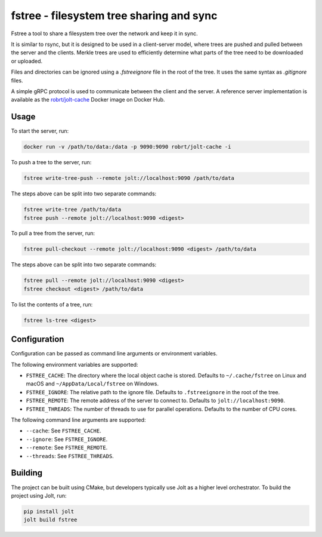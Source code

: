 fstree - filesystem tree sharing and sync
=========================================

Fstree a tool to share a filesystem tree over the network and keep it in sync.

It is similar to rsync, but it is designed to be used in a client-server model, where
trees are pushed and pulled between the server and the clients. Merkle trees are used
to efficiently determine what parts of the tree need to be downloaded or uploaded.

Files and directories can be ignored using a `.fstreeignore` file in the root of the tree.
It uses the same syntax as `.gitignore` files.

A simple gRPC protocol is used to communicate between the client and the server.
A reference server implementation is available as the
`robrt/jolt-cache <https://hub.docker.com/r/robrt/jolt-cache>`_
Docker image on Docker Hub.

Usage
-----

To start the server, run:

.. code-block::

  docker run -v /path/to/data:/data -p 9090:9090 robrt/jolt-cache -i

To push a tree to the server, run:

.. code-block::

  fstree write-tree-push --remote jolt://localhost:9090 /path/to/data

The steps above can be split into two separate commands:

.. code-block::

  fstree write-tree /path/to/data
  fstree push --remote jolt://localhost:9090 <digest>

To pull a tree from the server, run:

.. code-block::

  fstree pull-checkout --remote jolt://localhost:9090 <digest> /path/to/data

The steps above can be split into two separate commands:

.. code-block::

  fstree pull --remote jolt://localhost:9090 <digest>
  fstree checkout <digest> /path/to/data

To list the contents of a tree, run:

.. code-block::

  fstree ls-tree <digest>


Configuration
-------------

Configuration can be passed as command line arguments or environment variables.

The following environment variables are supported:

- ``FSTREE_CACHE``: The directory where the local object cache is stored. Defaults to ``~/.cache/fstree`` on Linux and macOS and ``~/AppData/Local/fstree`` on Windows.
- ``FSTREE_IGNORE``: The relative path to the ignore file. Defaults to ``.fstreeignore`` in the root of the tree.
- ``FSTREE_REMOTE``: The remote address of the server to connect to. Defaults to ``jolt://localhost:9090``.
- ``FSTREE_THREADS``: The number of threads to use for parallel operations. Defaults to the number of CPU cores.

The following command line arguments are supported:

- ``--cache``: See ``FSTREE_CACHE``.
- ``--ignore``: See ``FSTREE_IGNORE``.
- ``--remote``: See ``FSTREE_REMOTE``.
- ``--threads``: See ``FSTREE_THREADS``.


Building
--------

The project can be built using CMake, but developers typically use Jolt as a higher level orchestrator.
To build the project using Jolt, run:

.. code-block::

  pip install jolt
  jolt build fstree

